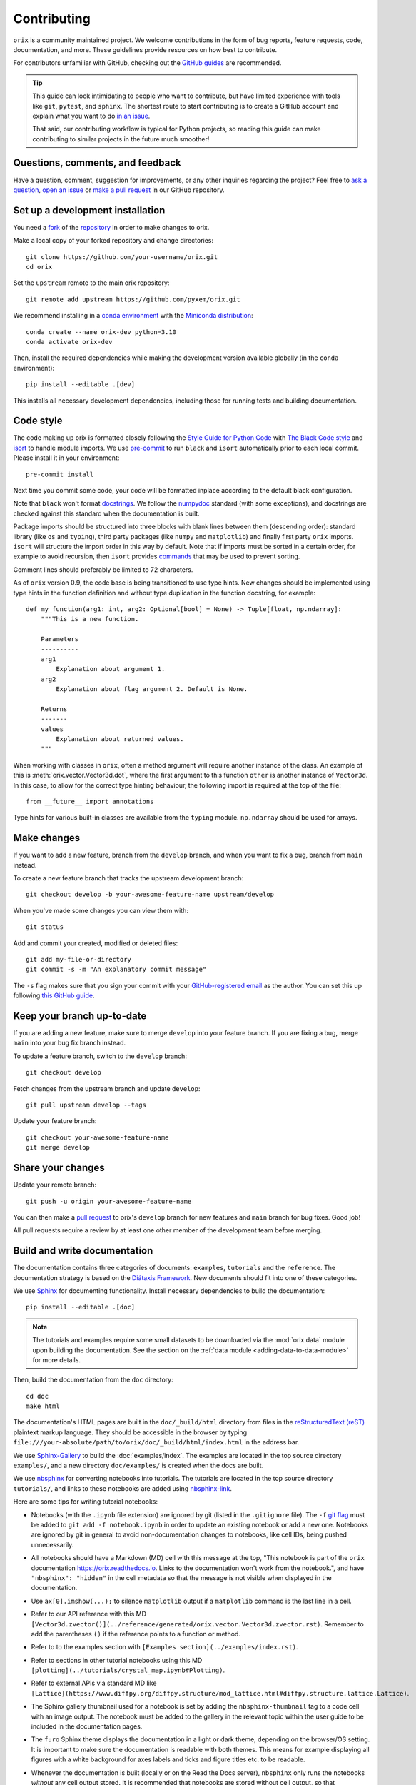 ============
Contributing
============

``orix`` is a community maintained project. We welcome contributions in the form of bug
reports, feature requests, code, documentation, and more. These guidelines provide
resources on how best to contribute.

For contributors unfamiliar with GitHub, checking out the `GitHub guides
<https://guides.github.com>`__ are recommended.

.. tip::

    This guide can look intimidating to people who want to contribute, but have limited
    experience with tools like ``git``, ``pytest``, and ``sphinx``. The shortest route
    to start contributing is to create a GitHub account and explain what you want to do
    `in an issue <https://github.com/pyxem/orix/issues/new>`__.

    That said, our contributing workflow is typical for Python projects, so reading this
    guide can make contributing to similar projects in the future much smoother!

Questions, comments, and feedback
=================================

Have a question, comment, suggestion for improvements, or any other inquiries
regarding the project? Feel free to `ask a question
<https://github.com/pyxem/orix/discussions>`__, `open an issue
<https://github.com/pyxem/orix/issues>`__ or `make a pull request
<https://github.com/pyxem/orix/pulls>`__ in our GitHub repository.

.. _set-up-a-development-installation:

Set up a development installation
=================================

You need a `fork
<https://docs.github.com/en/get-started/quickstart/contributing-to-projects#about-forking>`__
of the `repository <https://github.com/pyxem/orix>`__ in order to make changes to orix.

Make a local copy of your forked repository and change directories::

    git clone https://github.com/your-username/orix.git
    cd orix

Set the ``upstream`` remote to the main orix repository::

    git remote add upstream https://github.com/pyxem/orix.git

We recommend installing in a `conda environment
<https://conda.io/projects/conda/en/latest/user-guide/tasks/manage-environments.html>`__
with the `Miniconda distribution <https://docs.conda.io/en/latest/miniconda.html>`__::

    conda create --name orix-dev python=3.10
    conda activate orix-dev

Then, install the required dependencies while making the development version available
globally (in the ``conda`` environment)::

    pip install --editable .[dev]

This installs all necessary development dependencies, including those for running tests
and building documentation.

Code style
==========

The code making up orix is formatted closely following the `Style Guide for Python Code
<https://www.python.org/dev/peps/pep-0008/>`__ with `The Black Code style
<https://black.readthedocs.io/en/stable/the_black_code_style/index.html>`__ and
`isort <https://pycqa.github.io/isort/>`__ to handle module imports. We use
`pre-commit <https://pre-commit.com>`__ to run ``black`` and ``isort`` automatically
prior to each local commit. Please install it in your environment::

    pre-commit install

Next time you commit some code, your code will be formatted inplace according
to the default black configuration.

Note that ``black`` won't format `docstrings
<https://www.python.org/dev/peps/pep-0257/>`__. We follow the `numpydoc
<https://numpydoc.readthedocs.io/en/latest/format.html#docstring-standard>`__ standard
(with some exceptions), and docstrings are checked against this standard when the
documentation is built.

Package imports should be structured into three blocks with blank lines between them
(descending order): standard library (like ``os`` and ``typing``), third party packages
(like ``numpy`` and ``matplotlib``) and finally first party ``orix`` imports. ``isort``
will structure the import order in this way by default. Note that if imports must be
sorted in a certain order, for example to avoid recursion, then ``isort`` provides 
`commands <https://pycqa.github.io/isort/docs/configuration/action_comments.html>`__
that may be used to prevent sorting.

Comment lines should preferably be limited to 72 characters.

As of ``orix`` version 0.9, the code base is being transitioned to use type hints. New
changes should be implemented using type hints in the function definition and without 
type duplication in the function docstring, for example::

    def my_function(arg1: int, arg2: Optional[bool] = None) -> Tuple[float, np.ndarray]:
        """This is a new function.

        Parameters
        ----------
        arg1
            Explanation about argument 1.
        arg2
            Explanation about flag argument 2. Default is None.

        Returns
        -------
        values
            Explanation about returned values.
        """

When working with classes in ``orix``, often a method argument will require another
instance of the class. An example of this is :meth:`orix.vector.Vector3d.dot`, where the
first argument to this function ``other`` is another instance of ``Vector3d``. In this
case, to allow for the correct type hinting behaviour, the following import is required
at the top of the file::

    from __future__ import annotations

Type hints for various built-in classes are available from the ``typing`` module.
``np.ndarray`` should be used for arrays.

Make changes
============

If you want to add a new feature, branch from the ``develop`` branch, and when you want
to fix a bug, branch from ``main`` instead.

To create a new feature branch that tracks the upstream development branch::

    git checkout develop -b your-awesome-feature-name upstream/develop

When you've made some changes you can view them with::

    git status

Add and commit your created, modified or deleted files::

    git add my-file-or-directory
    git commit -s -m "An explanatory commit message"

The ``-s`` flag makes sure that you sign your commit with your `GitHub-registered email
<https://github.com/settings/emails>`__ as the author. You can set this up following
`this GitHub guide
<https://help.github.com/en/github/setting-up-and-managing-your-github-user-account/setting-your-commit-email-address>`__.

Keep your branch up-to-date
===========================

If you are adding a new feature, make sure to merge ``develop`` into your feature
branch. If you are fixing a bug, merge ``main`` into your bug fix branch instead.

To update a feature branch, switch to the ``develop`` branch::

    git checkout develop

Fetch changes from the upstream branch and update ``develop``::

    git pull upstream develop --tags

Update your feature branch::

    git checkout your-awesome-feature-name
    git merge develop

Share your changes
==================

Update your remote branch::

    git push -u origin your-awesome-feature-name

You can then make a `pull request
<https://guides.github.com/activities/forking/#making-a-pull-request>`__ to orix's
``develop`` branch for new features and ``main`` branch for bug fixes. Good job!

All pull requests require a review by at least one other member of the development team
before merging.

Build and write documentation
=============================

The documentation contains three categories of documents: ``examples``, ``tutorials``
and the ``reference``. The documentation strategy is based on the
`Diátaxis Framework <https://diataxis.fr/>`__. New documents should fit into one of
these categories.

We use `Sphinx <https://www.sphinx-doc.org/en/master/>`__ for documenting functionality.
Install necessary dependencies to build the documentation::

    pip install --editable .[doc]

.. note::

    The tutorials and examples require some small datasets to be downloaded via the
    :mod:`orix.data` module upon building the documentation. See the section on the
    :ref:`data module <adding-data-to-data-module>` for more details.

Then, build the documentation from the ``doc`` directory::

    cd doc
    make html

The documentation's HTML pages are built in the ``doc/_build/html`` directory from files
in the `reStructuredText (reST)
<https://www.sphinx-doc.org/en/master/usage/restructuredtext/basics.html>`__
plaintext markup language. They should be accessible in the browser by typing
``file:///your-absolute/path/to/orix/doc/_build/html/index.html`` in the address bar.

We use `Sphinx-Gallery <https://sphinx-gallery.github.io/stable/index.html>`__ to build
the :doc:`examples/index`. The examples are located in the top source directory
``examples/``, and a new directory ``doc/examples/`` is created when the docs are built.

We use `nbsphinx <https://nbsphinx.readthedocs.io/en/latest/>`__ for converting
notebooks into tutorials. The tutorials are located in the top source directory
``tutorials/``, and links to these notebooks are added using
`nbsphinx-link <https://github.com/vidartf/nbsphinx-link>`__.

Here are some tips for writing tutorial notebooks:

- Notebooks (with the ``.ipynb`` file extension) are ignored by git (listed in the
  ``.gitignore`` file). The ``-f`` `git flag
  <https://git-scm.com/docs/git-add#Documentation/git-add.txt--f>`_ must be added to
  ``git add -f notebook.ipynb`` in order to update an existing notebook or add a new
  one. Notebooks are ignored by git in general to avoid non-documentation changes to
  notebooks, like cell IDs, being pushed unnecessarily.
- All notebooks should have a Markdown (MD) cell with this message at the top,
  "This notebook is part of the ``orix`` documentation https://orix.readthedocs.io.
  Links to the documentation won't work from the notebook.", and have
  ``"nbsphinx": "hidden"`` in the cell metadata so that the message is not visible when
  displayed in the documentation.
- Use ``ax[0].imshow(...);`` to silence ``matplotlib`` output if a ``matplotlib``
  command is the last line in a cell.
- Refer to our API reference with this MD
  ``[Vector3d.zvector()](../reference/generated/orix.vector.Vector3d.zvector.rst)``.
  Remember to add the parentheses ``()`` if the reference points to a function or
  method.
- Refer to to the examples section with ``[Examples section](../examples/index.rst)``.
- Refer to sections in other tutorial notebooks using this MD
  ``[plotting](../tutorials/crystal_map.ipynb#Plotting)``.
- Refer to external APIs via standard MD like
  ``[Lattice](https://www.diffpy.org/diffpy.structure/mod_lattice.html#diffpy.structure.lattice.Lattice)``.
- The Sphinx gallery thumbnail used for a notebook is set by adding the
  ``nbsphinx-thumbnail`` tag to a code cell with an image output. The notebook must be
  added to the gallery in the relevant topic within the user guide to be included in the
  documentation pages.
- The ``furo`` Sphinx theme displays the documentation in a light or dark theme,
  depending on the browser/OS setting. It is important to make sure the documentation is
  readable with both themes. This means for example displaying all figures with a white
  background for axes labels and ticks and figure titles etc. to be readable.
- Whenever the documentation is built (locally or on the Read the Docs server),
  ``nbsphinx`` only runs the notebooks *without* any cell output stored. It is
  recommended that notebooks are stored without cell output, so that functionality
  within them are run and tested to ensure continued compatibility with code changes.
  Cell output should only be stored in notebooks which are too computationally intensive
  for the Read the Docs server to handle, which has a limit of 15 minutes and 3 GB of
  memory per `documentation build
  <https://docs.readthedocs.io/en/stable/builds.html>`__.
- We also use ``black`` to format notebooks cells. To run the ``black`` formatter on
  your notebook(s) locally please specify the notebook(s), ie.
  ``black my_notebook.ipynb`` or ``black *.ipynb``, as ``black .`` will not format 
  ``.ipynb`` files without explicit consent. To prevent ``black`` from automatically
  formatting regions of your code, please wrap these code blocks with the following::

      # fmt: off
      python_code_block = not_to_be_formatted
      # fmt: on

  Please see the `black documentation
  <https://black.readthedocs.io/en/stable/index.html>`__ for more details.
    
In general, we run all notebooks every time the documentation is built with Sphinx, to
ensure that all notebooks are compatible with the current API at all times. This is
important! For computationally expensive notebooks however, we store the cell outputs so
the documentation doesn't take too long to build, either by us locally or the Read The
Docs GitHub action. To check that the notebooks with stored cell outputs are compatible
with the current API, we run a scheduled GitHub Action every Monday morning which checks
that the notebooks run OK and that they produce the same output now as when they were
last executed. We use `nbval <https://nbval.readthedocs.io>`__ for this.

The tutorial notebooks can be run interactively in the browser with the help of
`Binder <https://mybinder.readthedocs.io>`__. When creating a server from the orix
source code, Binder installs the packages listed in the ``environment.yml``
configuration file, which must include all ``doc`` dependencies in ``setup.py``
necessary to run the notebooks.

Deprecations
============

We attempt to adhere to semantic versioning as best we can. This means that as little,
ideally no, functionality should break between minor releases. Deprecation warnings are
raised whenever possible and feasible for functions/methods/properties/arguments, so
that users get a heads-up one (minor) release before something is removed or changes,
with a possible alternative to be used.

The decorator should be placed right above the object signature to be deprecated::

    @deprecate(since=0.8, removal=0.9, alternative="bar")
    def foo(self, n):
        return n + 1

    @property
    @deprecate(since=0.9, removal=0.10, alternative="another", object_type="property")
    def this_property(self):
        return 2

Run and write tests
===================

All functionality in orix is tested with `pytest <https://docs.pytest.org>`__. The tests
reside in a ``tests`` module. Tests are short methods that call functions in ``orix``
and compare resulting output values with known answers. Install necessary dependencies
to run the tests::

   pip install --editable .[tests]

Some useful `fixtures <https://docs.pytest.org/en/latest/fixture.html>`__ are available
in the ``conftest.py`` file.

.. note::

    Some :mod:`orix.data` module tests check that data not part of the package
    distribution can be downloaded from the web, thus downloading some small datasets to
    your local cache. See the section on the
    :ref:`data module <adding-data-to-data-module>` for more details.

To run the tests::

   pytest --cov --pyargs orix

The ``--cov`` flag makes `coverage.py <https://coverage.readthedocs.io/en/latest/>`__
prints a nice report in the terminal. For an even nicer presentation, you can use
``coverage.py`` directly::

   coverage html

Then, you can open the created ``htmlcov/index.html`` in the browser and inspect the
coverage in more detail.

Docstring examples are tested `with pytest
<https://docs.pytest.org/en/stable/how-to/doctest.html>`__ as well. :mod:`numpy` and
:mod:`matplotlib.pyplot` should not be imported in examples as they are already
available in the namespace as ``np`` and ``plt``, respectively. The docstring tests can
be run from the top directory::

    pytest --doctest-modules --ignore-glob=orix/tests orix/*.py

Tips for writing tests of Numba decorated functions:

- A Numba decorated function ``numba_func()`` is only covered if it is called in the
  test as ``numba_func.py_func()``.
- Always test a Numba decorated function calling ``numba_func()`` directly, in addition
  to ``numba_func.py_func()``, because the machine code function might give different
  results on different OS with the same Python code.

.. _adding-data-to-data-module:

Adding data to the data module
==============================

Example datasets used in the documentation and tests are included in the
:mod:`orix.data` module via the `pooch <https://www.fatiando.org/pooch/latest/>`__
Python library. These are listed in a file registry (``orix.data._registry.py``) with
their file verification string (hash, SHA256, obtain with e.g. ``sha256sum <file>``) and
location, the latter potentially not within the package but from the `orix-data
<https://github.com/pyxem/orix-data>`__ repository or elsewhere, since some files are
considered too large to include in the package.

If a required dataset isn't in the package, but is in the registry, it can be downloaded
from the repository when the user passes ``allow_download=True`` to e.g.
``sdss_austenite()``. The dataset is then downloaded to a local cache, in the location
returned from ``pooch.os_cache("orix")``. The location can be overwritten with a global
``ORIX_DATA_DIR`` variable locally, e.g. by setting export ``ORIX_DATA_DIR=~/orix_data``
in ``~/.bashrc``. Pooch handles downloading, caching, version control, file verification
(against hash) etc. If we have updated the file hash, pooch will re-download it. If the
file is available in the cache, it can be loaded as the other files in the data module.

With every new version of orix, a new directory of data sets with the version name is
added to the cache directory. Any old directories are not deleted automatically, and
should then be deleted manually if desired.

Continuous integration (CI)
===========================

We use `GitHub Actions <https://github.com/pyxem/orix/actions>`__ to ensure that
orix can be installed on Windows, macOS and Linux (Ubuntu). After a successful
installation, the CI server runs the tests. After the tests return no errors, code
coverage is reported to `Coveralls
<https://coveralls.io/github/pyxem/orix?branch=develop>`__. Add ``"[skip ci"]`` to a
commit message to skip this workflow on any commit to a pull request.
